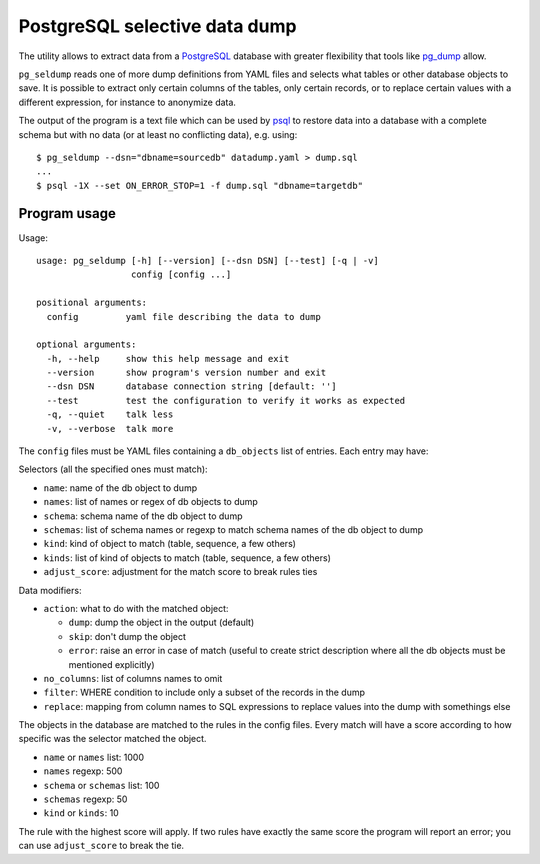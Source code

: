 ==============================
PostgreSQL selective data dump
==============================

The utility allows to extract data from a PostgreSQL_ database with greater
flexibility that tools like pg_dump_ allow.

``pg_seldump`` reads one of more dump definitions from YAML files and selects
what tables or other database objects to save. It is possible to extract only
certain columns of the tables, only certain records, or to replace certain
values with a different expression, for instance to anonymize data.

The output of the program is a text file which can be used by psql_ to
restore data into a database with a complete schema but with no data (or at
least no conflicting data), e.g. using::

    $ pg_seldump --dsn="dbname=sourcedb" datadump.yaml > dump.sql
    ...
    $ psql -1X --set ON_ERROR_STOP=1 -f dump.sql "dbname=targetdb"

.. _PostgreSQL: https://www.postgresql.org/
.. _pg_dump: https://www.postgresql.org/docs/current/app-pgdump.html
.. _psql: https://www.postgresql.org/docs/current/app-psql.html


Program usage
=============

Usage::

    usage: pg_seldump [-h] [--version] [--dsn DSN] [--test] [-q | -v]
                      config [config ...]

    positional arguments:
      config         yaml file describing the data to dump

    optional arguments:
      -h, --help     show this help message and exit
      --version      show program's version number and exit
      --dsn DSN      database connection string [default: '']
      --test         test the configuration to verify it works as expected
      -q, --quiet    talk less
      -v, --verbose  talk more

The ``config`` files must be YAML files containing a ``db_objects`` list of
entries. Each entry may have:

Selectors (all the specified ones must match):

- ``name``: name of the db object to dump
- ``names``: list of names or regex of db objects to dump
- ``schema``: schema name of the db object to dump
- ``schemas``: list of schema names or regexp to match schema names of the
  db object to dump
- ``kind``: kind of object to match (table, sequence, a few others)
- ``kinds``: list of kind of objects to match (table, sequence, a few others)
- ``adjust_score``: adjustment for the match score to break rules ties

Data modifiers:

- ``action``: what to do with the matched object:

  - ``dump``: dump the object in the output (default)
  - ``skip``: don't dump the object
  - ``error``: raise an error in case of match (useful to create strict
    description where all the db objects must be mentioned explicitly)

- ``no_columns``: list of columns names to omit
- ``filter``: WHERE condition to include only a subset of the records in the dump
- ``replace``: mapping from column names to SQL expressions to replace values
  into the dump with somethings else

The objects in the database are matched to the rules in the config files.
Every match will have a score according to how specific was the selector
matched the object.

- ``name`` or ``names`` list: 1000
- ``names`` regexp: 500
- ``schema`` or ``schemas`` list: 100
- ``schemas`` regexp: 50
- ``kind`` or ``kinds``: 10

The rule with the highest score will apply. If two rules have exactly the same
score the program will report an error; you can use ``adjust_score`` to break
the tie.
